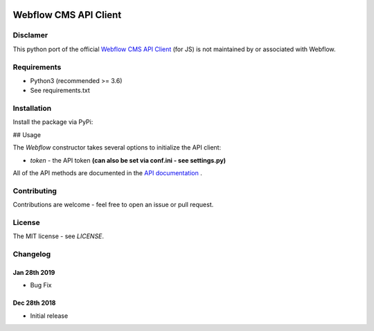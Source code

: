 | |Build Status| |PyPI| |PyPi Stats|  

.. |Build Status| image:: https://travis-ci.org/rfechtner/webflowpy.svg?branch=master
   :target: https://travis-ci.org/rfechtner/webflowpy
.. |PyPI| image:: https://img.shields.io/pypi/v/webflowpy.svg
    :target: https://pypi.org/project/webflowpy
.. |PyPi Stats| image:: https://img.shields.io/pypi/dm/webflowpy.svg
   :target: https://pypistats.org/packages/webflowpy

Webflow CMS API Client
======================

Disclamer
---------

This python port of the official `Webflow CMS API Client <https://github.com/webflow/js-webflow-api>`_ (for JS) is not 
maintained by or associated with Webflow.

Requirements
------------

- Python3 (recommended >= 3.6)
- See requirements.txt

Installation
------------

Install the package via PyPi:

.. code-block:: shell
   $ pip install webflowpy


## Usage

.. code-block:: python
   from webflowpy.Webflow import Webflow

   # Initialize the API
   webflow_api = Webflow();
   
   # Fetch a site
   webflow_api.site(site_id='580e63e98c9a982ac9b8b741')
  

The `Webflow` constructor takes several options to initialize the API client:

- `token` - the API token **(can also be set via conf.ini - see settings.py)**

All of the API methods are documented in the `API documentation <https://developers.webflow.com>`_ .

Contributing
------------

Contributions are welcome - feel free to open an issue or pull request.

License
-------

The MIT license - see `LICENSE`.

Changelog
---------

Jan 28th 2019
_____________
* Bug Fix

Dec 28th 2018
_____________
* Initial release 
